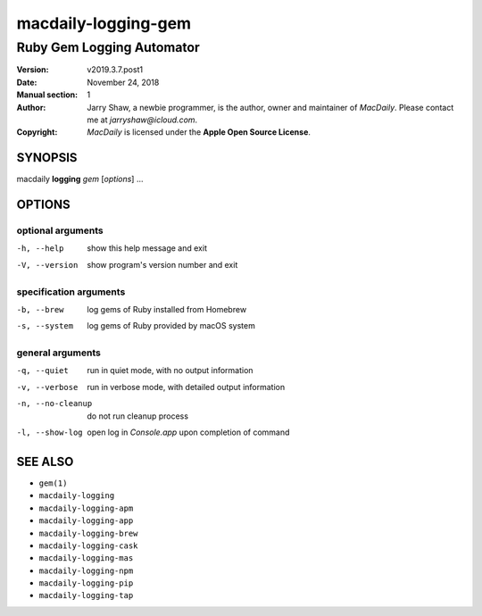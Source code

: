 ====================
macdaily-logging-gem
====================

--------------------------
Ruby Gem Logging Automator
--------------------------

:Version: v2019.3.7.post1
:Date: November 24, 2018
:Manual section: 1
:Author:
    Jarry Shaw, a newbie programmer, is the author, owner and maintainer
    of *MacDaily*. Please contact me at *jarryshaw@icloud.com*.
:Copyright:
    *MacDaily* is licensed under the **Apple Open Source License**.

SYNOPSIS
========

macdaily **logging** *gem* [*options*] ...

OPTIONS
=======

optional arguments
------------------

-h, --help        show this help message and exit
-V, --version     show program's version number and exit

specification arguments
-----------------------

-b, --brew        log gems of Ruby installed from Homebrew
-s, --system      log gems of Ruby provided by macOS system

general arguments
-----------------

-q, --quiet       run in quiet mode, with no output information
-v, --verbose     run in verbose mode, with detailed output information
-n, --no-cleanup  do not run cleanup process
-l, --show-log    open log in *Console.app* upon completion of command

SEE ALSO
========

* ``gem(1)``
* ``macdaily-logging``
* ``macdaily-logging-apm``
* ``macdaily-logging-app``
* ``macdaily-logging-brew``
* ``macdaily-logging-cask``
* ``macdaily-logging-mas``
* ``macdaily-logging-npm``
* ``macdaily-logging-pip``
* ``macdaily-logging-tap``
